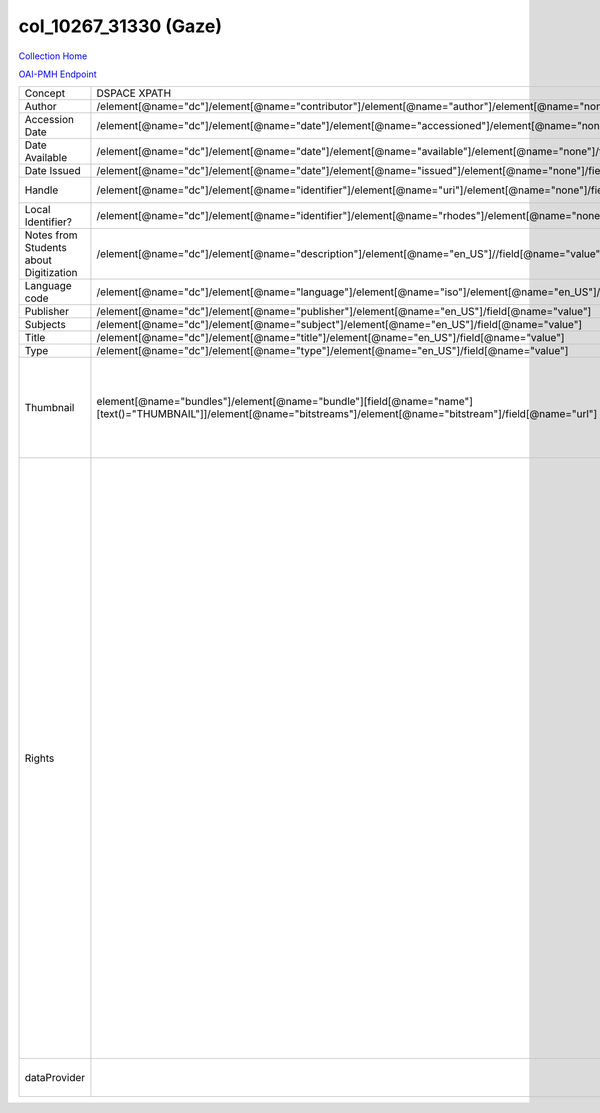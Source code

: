 col_10267_31330 (Gaze)
======================

`Collection Home <http://dlynx.rhodes.edu/jspui/handle/10267/31330>`_

`OAI-PMH Endpoint
<http://dlynx.rhodes.edu:8080/oai/request?verb=ListRecords&metadataPrefix=xoai&set=col_10267_31330>`_


+----------------------------------------+---------------------------------------------------------------------------------------------------------------------------------------------------------------------+------------------------------------------------------------------------+-------------------------------------------------------------------------------------------------------------------------------------------------------------------------------------------------------------------------------------------------------------------------------------------------------------------------------------------------------------------------------------------------------------------------------------------------------------------------------------------------------------------------------------------------------------------------------------------------------------------------------------------------------------------------------------------------------------------------------------------------------------------------------------------------------------------------------------------------------------------+
| Concept                                | DSPACE XPATH                                                                                                                                                        | MODS XPATH                                                             | Value or Note                                                                                                                                                                                                                                                                                                                                                                                                                                                                                                                                                                                                                                                                                                                                                                                                                                                     |
+----------------------------------------+---------------------------------------------------------------------------------------------------------------------------------------------------------------------+------------------------------------------------------------------------+-------------------------------------------------------------------------------------------------------------------------------------------------------------------------------------------------------------------------------------------------------------------------------------------------------------------------------------------------------------------------------------------------------------------------------------------------------------------------------------------------------------------------------------------------------------------------------------------------------------------------------------------------------------------------------------------------------------------------------------------------------------------------------------------------------------------------------------------------------------------+
| Author                                 | /element[@name="dc"]/element[@name="contributor"]/element[@name="author"]/element[@name="none"]/field[@name="value"]                                                | /mods:name/mods:namePart/[mods:role/mods:roleTerm[text()="Creator"]]   |                                                                                                                                                                                                                                                                                                                                                                                                                                                                                                                                                                                                                                                                                                                                                                                                                                                                   |
+----------------------------------------+---------------------------------------------------------------------------------------------------------------------------------------------------------------------+------------------------------------------------------------------------+-------------------------------------------------------------------------------------------------------------------------------------------------------------------------------------------------------------------------------------------------------------------------------------------------------------------------------------------------------------------------------------------------------------------------------------------------------------------------------------------------------------------------------------------------------------------------------------------------------------------------------------------------------------------------------------------------------------------------------------------------------------------------------------------------------------------------------------------------------------------+
| Accession Date                         | /element[@name="dc"]/element[@name="date"]/element[@name="accessioned"]/element[@name="none"]/field[@name="value"]                                                  |                                                                        |                                                                                                                                                                                                                                                                                                                                                                                                                                                                                                                                                                                                                                                                                                                                                                                                                                                                   |
+----------------------------------------+---------------------------------------------------------------------------------------------------------------------------------------------------------------------+------------------------------------------------------------------------+-------------------------------------------------------------------------------------------------------------------------------------------------------------------------------------------------------------------------------------------------------------------------------------------------------------------------------------------------------------------------------------------------------------------------------------------------------------------------------------------------------------------------------------------------------------------------------------------------------------------------------------------------------------------------------------------------------------------------------------------------------------------------------------------------------------------------------------------------------------------+
| Date Available                         | /element[@name="dc"]/element[@name="date"]/element[@name="available"]/element[@name="none"]/field[@name="value"]                                                    |                                                                        |                                                                                                                                                                                                                                                                                                                                                                                                                                                                                                                                                                                                                                                                                                                                                                                                                                                                   |
+----------------------------------------+---------------------------------------------------------------------------------------------------------------------------------------------------------------------+------------------------------------------------------------------------+-------------------------------------------------------------------------------------------------------------------------------------------------------------------------------------------------------------------------------------------------------------------------------------------------------------------------------------------------------------------------------------------------------------------------------------------------------------------------------------------------------------------------------------------------------------------------------------------------------------------------------------------------------------------------------------------------------------------------------------------------------------------------------------------------------------------------------------------------------------------+
| Date Issued                            | /element[@name="dc"]/element[@name="date"]/element[@name="issued"]/element[@name="none"]/field[@name="value"]                                                       | /mods:originInfo/mods:dateCreated                                      |                                                                                                                                                                                                                                                                                                                                                                                                                                                                                                                                                                                                                                                                                                                                                                                                                                                                   |
+----------------------------------------+---------------------------------------------------------------------------------------------------------------------------------------------------------------------+------------------------------------------------------------------------+-------------------------------------------------------------------------------------------------------------------------------------------------------------------------------------------------------------------------------------------------------------------------------------------------------------------------------------------------------------------------------------------------------------------------------------------------------------------------------------------------------------------------------------------------------------------------------------------------------------------------------------------------------------------------------------------------------------------------------------------------------------------------------------------------------------------------------------------------------------------+
| Handle                                 | /element[@name="dc"]/element[@name="identifier"]/element[@name="uri"]/element[@name="none"]/field[@name="value"]                                                    | /mods:location/mods:url[@access="object in context"][@usage="primary"] |                                                                                                                                                                                                                                                                                                                                                                                                                                                                                                                                                                                                                                                                                                                                                                                                                                                                   |
+----------------------------------------+---------------------------------------------------------------------------------------------------------------------------------------------------------------------+------------------------------------------------------------------------+-------------------------------------------------------------------------------------------------------------------------------------------------------------------------------------------------------------------------------------------------------------------------------------------------------------------------------------------------------------------------------------------------------------------------------------------------------------------------------------------------------------------------------------------------------------------------------------------------------------------------------------------------------------------------------------------------------------------------------------------------------------------------------------------------------------------------------------------------------------------+
| Local Identifier?                      | /element[@name="dc"]/element[@name="identifier"]/element[@name="rhodes"]/element[@name="none"]/field[@name="value"]                                                 | /mods:identifer[@type="local"]                                         |                                                                                                                                                                                                                                                                                                                                                                                                                                                                                                                                                                                                                                                                                                                                                                                                                                                                   |
+----------------------------------------+---------------------------------------------------------------------------------------------------------------------------------------------------------------------+------------------------------------------------------------------------+-------------------------------------------------------------------------------------------------------------------------------------------------------------------------------------------------------------------------------------------------------------------------------------------------------------------------------------------------------------------------------------------------------------------------------------------------------------------------------------------------------------------------------------------------------------------------------------------------------------------------------------------------------------------------------------------------------------------------------------------------------------------------------------------------------------------------------------------------------------------+
| Notes from Students about Digitization | /element[@name="dc"]/element[@name="description"]/element[@name="en_US"]//field[@name="value"]                                                                      |                                                                        |                                                                                                                                                                                                                                                                                                                                                                                                                                                                                                                                                                                                                                                                                                                                                                                                                                                                   |
+----------------------------------------+---------------------------------------------------------------------------------------------------------------------------------------------------------------------+------------------------------------------------------------------------+-------------------------------------------------------------------------------------------------------------------------------------------------------------------------------------------------------------------------------------------------------------------------------------------------------------------------------------------------------------------------------------------------------------------------------------------------------------------------------------------------------------------------------------------------------------------------------------------------------------------------------------------------------------------------------------------------------------------------------------------------------------------------------------------------------------------------------------------------------------------+
| Language code                          | /element[@name="dc"]/element[@name="language"]/element[@name="iso"]/element[@name="en_US"]/field[@name="value"]                                                     |                                                                        |                                                                                                                                                                                                                                                                                                                                                                                                                                                                                                                                                                                                                                                                                                                                                                                                                                                                   |
+----------------------------------------+---------------------------------------------------------------------------------------------------------------------------------------------------------------------+------------------------------------------------------------------------+-------------------------------------------------------------------------------------------------------------------------------------------------------------------------------------------------------------------------------------------------------------------------------------------------------------------------------------------------------------------------------------------------------------------------------------------------------------------------------------------------------------------------------------------------------------------------------------------------------------------------------------------------------------------------------------------------------------------------------------------------------------------------------------------------------------------------------------------------------------------+
| Publisher                              | /element[@name="dc"]/element[@name="publisher"]/element[@name="en_US"]/field[@name="value"]                                                                         | /mods:originInfo/mods:publisher                                        |                                                                                                                                                                                                                                                                                                                                                                                                                                                                                                                                                                                                                                                                                                                                                                                                                                                                   |
+----------------------------------------+---------------------------------------------------------------------------------------------------------------------------------------------------------------------+------------------------------------------------------------------------+-------------------------------------------------------------------------------------------------------------------------------------------------------------------------------------------------------------------------------------------------------------------------------------------------------------------------------------------------------------------------------------------------------------------------------------------------------------------------------------------------------------------------------------------------------------------------------------------------------------------------------------------------------------------------------------------------------------------------------------------------------------------------------------------------------------------------------------------------------------------+
| Subjects                               | /element[@name="dc"]/element[@name="subject"]/element[@name="en_US"]/field[@name="value"]                                                                           | mods:subject/mods:topic                                                |                                                                                                                                                                                                                                                                                                                                                                                                                                                                                                                                                                                                                                                                                                                                                                                                                                                                   |
+----------------------------------------+---------------------------------------------------------------------------------------------------------------------------------------------------------------------+------------------------------------------------------------------------+-------------------------------------------------------------------------------------------------------------------------------------------------------------------------------------------------------------------------------------------------------------------------------------------------------------------------------------------------------------------------------------------------------------------------------------------------------------------------------------------------------------------------------------------------------------------------------------------------------------------------------------------------------------------------------------------------------------------------------------------------------------------------------------------------------------------------------------------------------------------+
| Title                                  | /element[@name="dc"]/element[@name="title"]/element[@name="en_US"]/field[@name="value"]                                                                             | mods:titleInfo/mods:title                                              |                                                                                                                                                                                                                                                                                                                                                                                                                                                                                                                                                                                                                                                                                                                                                                                                                                                                   |
+----------------------------------------+---------------------------------------------------------------------------------------------------------------------------------------------------------------------+------------------------------------------------------------------------+-------------------------------------------------------------------------------------------------------------------------------------------------------------------------------------------------------------------------------------------------------------------------------------------------------------------------------------------------------------------------------------------------------------------------------------------------------------------------------------------------------------------------------------------------------------------------------------------------------------------------------------------------------------------------------------------------------------------------------------------------------------------------------------------------------------------------------------------------------------------+
| Type                                   | /element[@name="dc"]/element[@name="type"]/element[@name="en_US"]/field[@name="value"]                                                                              | mods:typeOfResource                                                    |                                                                                                                                                                                                                                                                                                                                                                                                                                                                                                                                                                                                                                                                                                                                                                                                                                                                   |
+----------------------------------------+---------------------------------------------------------------------------------------------------------------------------------------------------------------------+------------------------------------------------------------------------+-------------------------------------------------------------------------------------------------------------------------------------------------------------------------------------------------------------------------------------------------------------------------------------------------------------------------------------------------------------------------------------------------------------------------------------------------------------------------------------------------------------------------------------------------------------------------------------------------------------------------------------------------------------------------------------------------------------------------------------------------------------------------------------------------------------------------------------------------------------------+
| Thumbnail                              | element[@name="bundles"]/element[@name="bundle"][field[@name="name"][text()="THUMBNAIL"]]/element[@name="bitstreams"]/element[@name="bitstream"]/field[@name="url"] | /mods:location/mods:url[@access="preview"]                             | Some items have multiple thumbnails.  This is a problem that needs to be dealt with in a transform or we'll get no thumbnails to DPLA for this collection.                                                                                                                                                                                                                                                                                                                                                                                                                                                                                                                                                                                                                                                                                                        |
+----------------------------------------+---------------------------------------------------------------------------------------------------------------------------------------------------------------------+------------------------------------------------------------------------+-------------------------------------------------------------------------------------------------------------------------------------------------------------------------------------------------------------------------------------------------------------------------------------------------------------------------------------------------------------------------------------------------------------------------------------------------------------------------------------------------------------------------------------------------------------------------------------------------------------------------------------------------------------------------------------------------------------------------------------------------------------------------------------------------------------------------------------------------------------------+
| Rights                                 |                                                                                                                                                                     | /mods:accessCondition[@type="local rights statement"]                  | All rights reserved. The accompanying digital object and its associated documentation are provided for online research and access purposes. Permission to use, copy, modify, distribute and present this digital object and the accompanying documentation, without fee, and without written agreement, is hereby granted for educational, non-commercial purposes only. The Rhodes College Archives reserves the right to decide what constitutes educational and commercial use; commercial users may be charged a nominal fee to be determined by current, commercial rates for use of special materials. In all instances of use, acknowledgement must begiven to Rhodes College Archives and Special Collection, Memphis, TN. For information regarding permission to use this image, please email the Archives at archives@rhodes.edu or call 901-843-3334. |
+----------------------------------------+---------------------------------------------------------------------------------------------------------------------------------------------------------------------+------------------------------------------------------------------------+-------------------------------------------------------------------------------------------------------------------------------------------------------------------------------------------------------------------------------------------------------------------------------------------------------------------------------------------------------------------------------------------------------------------------------------------------------------------------------------------------------------------------------------------------------------------------------------------------------------------------------------------------------------------------------------------------------------------------------------------------------------------------------------------------------------------------------------------------------------------+
| dataProvider                           |                                                                                                                                                                     | /mods:recordInfo/mods:recordContentSource                              | Rhodes College. Crossroads to Freedom                                                                                                                                                                                                                                                                                                                                                                                                                                                                                                                                                                                                                                                                                                                                                                                                                             |
+----------------------------------------+---------------------------------------------------------------------------------------------------------------------------------------------------------------------+------------------------------------------------------------------------+-------------------------------------------------------------------------------------------------------------------------------------------------------------------------------------------------------------------------------------------------------------------------------------------------------------------------------------------------------------------------------------------------------------------------------------------------------------------------------------------------------------------------------------------------------------------------------------------------------------------------------------------------------------------------------------------------------------------------------------------------------------------------------------------------------------------------------------------------------------------+